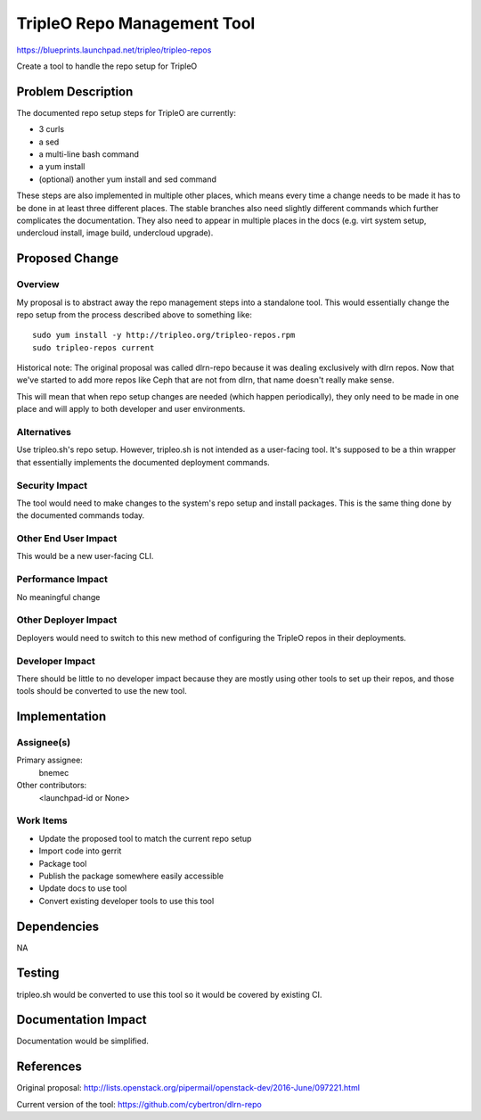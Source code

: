 ..
 This work is licensed under a Creative Commons Attribution 3.0 Unported
 License.

 http://creativecommons.org/licenses/by/3.0/legalcode

==============================
 TripleO Repo Management Tool
==============================

https://blueprints.launchpad.net/tripleo/tripleo-repos

Create a tool to handle the repo setup for TripleO

Problem Description
===================

The documented repo setup steps for TripleO are currently:

* 3 curls
* a sed
* a multi-line bash command
* a yum install
* (optional) another yum install and sed command

These steps are also implemented in multiple other places, which means every
time a change needs to be made it has to be done in at least three different
places. The stable branches also need slightly different commands which further
complicates the documentation.  They also need to appear in multiple places
in the docs (e.g. virt system setup, undercloud install, image build,
undercloud upgrade).

Proposed Change
===============

Overview
--------

My proposal is to abstract away the repo management steps into a standalone
tool.  This would essentially change the repo setup from the process
described above to something like::

    sudo yum install -y http://tripleo.org/tripleo-repos.rpm
    sudo tripleo-repos current

Historical note: The original proposal was called dlrn-repo because it was
dealing exclusively with dlrn repos.  Now that we've started to add more
repos like Ceph that are not from dlrn, that name doesn't really make sense.

This will mean that when repo setup changes are needed (which happen
periodically), they only need to be made in one place and will apply to both
developer and user environments.

Alternatives
------------

Use tripleo.sh's repo setup.  However, tripleo.sh is not intended as a
user-facing tool.  It's supposed to be a thin wrapper that essentially
implements the documented deployment commands.

Security Impact
---------------

The tool would need to make changes to the system's repo setup and install
packages.  This is the same thing done by the documented commands today.

Other End User Impact
---------------------

This would be a new user-facing CLI.

Performance Impact
------------------

No meaningful change

Other Deployer Impact
---------------------

Deployers would need to switch to this new method of configuring the
TripleO repos in their deployments.

Developer Impact
----------------

There should be little to no developer impact because they are mostly using
other tools to set up their repos, and those tools should be converted to use
the new tool.


Implementation
==============

Assignee(s)
-----------

Primary assignee:
  bnemec

Other contributors:
  <launchpad-id or None>

Work Items
----------

* Update the proposed tool to match the current repo setup
* Import code into gerrit
* Package tool
* Publish the package somewhere easily accessible
* Update docs to use tool
* Convert existing developer tools to use this tool


Dependencies
============

NA

Testing
=======

tripleo.sh would be converted to use this tool so it would be covered by
existing CI.


Documentation Impact
====================

Documentation would be simplified.


References
==========

Original proposal:
http://lists.openstack.org/pipermail/openstack-dev/2016-June/097221.html

Current version of the tool:
https://github.com/cybertron/dlrn-repo
